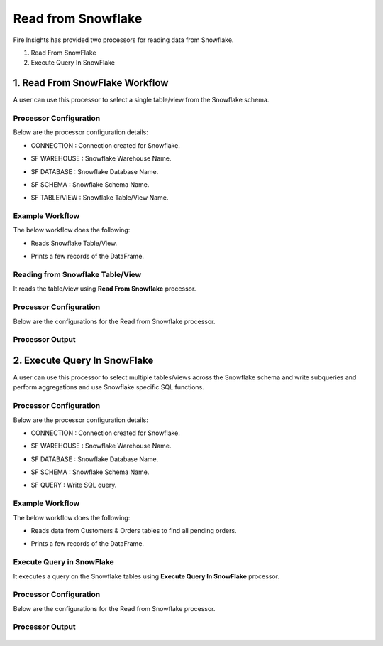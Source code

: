 Read from Snowflake
======================

Fire Insights has provided two processors for reading data from Snowflake.

1. Read From SnowFlake
2. Execute Query In SnowFlake

1. Read From SnowFlake Workflow
--------

A user can use this processor to select a single table/view from the Snowflake schema.

Processor Configuration
+++++++++++++++
Below are the processor configuration details:

* CONNECTION  : Connection created for Snowflake.
* SF WAREHOUSE : Snowflake Warehouse Name.
* SF DATABASE : Snowflake Database Name.
* SF SCHEMA : Snowflake Schema Name.
* SF TABLE/VIEW : Snowflake Table/View Name. 

  .. figure:: ..//_assets/snowflake/ReadProcessorGen.png
     :alt: snowflake
     :width: 60%


Example Workflow
+++++++++++

The below workflow does the following:

* Reads Snowflake Table/View.
* Prints a few records of the DataFrame.

  .. figure:: ..//_assets/snowflake/wf_read.png
     :alt: snowflake
     :width: 60%

Reading from Snowflake Table/View
+++++++++++++

It reads the table/view using **Read From Snowflake** processor.

Processor Configuration
++++++

Below are the configurations for the Read from Snowflake processor.

  .. figure:: ..//_assets/snowflake/ReadProcessorGen.png
     :alt: snowflake
     :width: 60%

Processor Output
++++

  .. figure:: ..//_assets/snowflake/processor_read.png
     :alt: snowflake
     :width: 60%

2. Execute Query In SnowFlake
--------

A user can use this processor to select multiple tables/views across the Snowflake schema and write subqueries and perform aggregations and use Snowflake specific SQL functions.

Processor Configuration
+++++++
Below are the processor configuration details:

* CONNECTION  : Connection created for Snowflake.
* SF WAREHOUSE : Snowflake Warehouse Name.
* SF DATABASE : Snowflake Database Name.
* SF SCHEMA : Snowflake Schema Name.
* SF QUERY : Write SQL query. 

  .. figure:: ..//_assets/snowflake/EXProcessorGen.png
     :alt: snowflake
     :width: 60%


Example Workflow
++++++++++

The below workflow does the following:

* Reads data from Customers & Orders tables to find all pending orders.
* Prints a few records of the DataFrame.

  .. figure:: ..//_assets/snowflake/wf_execute.png
     :alt: snowflake
     :width: 60%

Execute Query in SnowFlake 
++++++++++++++++++

It executes a query on the Snowflake tables using **Execute Query In SnowFlake** processor.

Processor Configuration
++++++

Below are the configurations for the Read from Snowflake processor.

  .. figure:: ..//_assets/snowflake/EXProcessorGen.png
     :alt: snowflake
     :width: 60%

Processor Output
++++

  .. figure:: ..//_assets/snowflake/processor_execute.png
     :alt: snowflake
     :width: 60%
